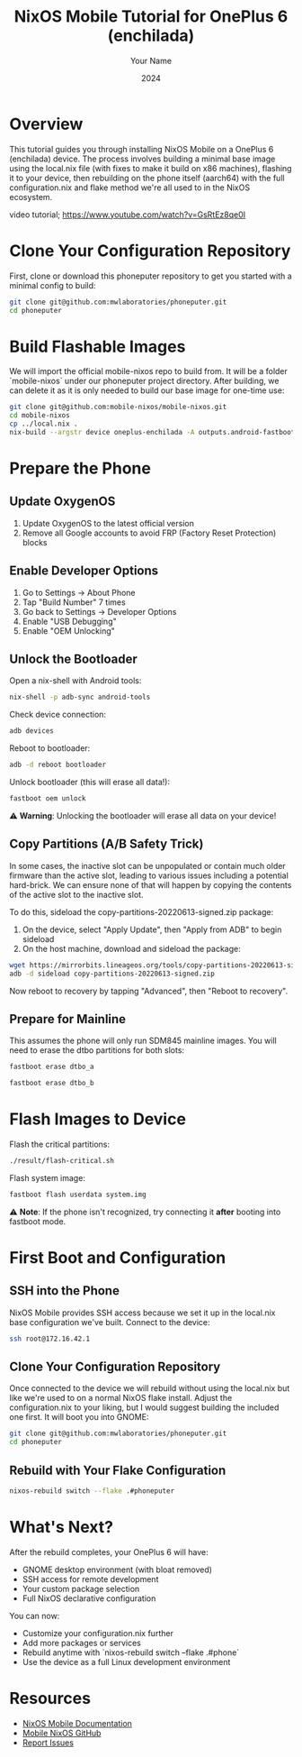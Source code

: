 #+TITLE: NixOS Mobile Tutorial for OnePlus 6 (enchilada)
#+AUTHOR: Your Name
#+DATE: 2024
#+OPTIONS: toc:t num:t
#+PROPERTY: header-args:sh :session *nixos-mobile*

* Overview

This tutorial guides you through installing NixOS Mobile on a OnePlus 6 (enchilada) device. The process involves building a minimal base image using the local.nix file (with fixes to make it build on x86 machines), flashing it to your device, then rebuilding on the phone itself (aarch64) with the full configuration.nix and flake method we're all used to in the NixOS ecosystem.

video tutorial; https://www.youtube.com/watch?v=GsRtEz8qe0I

* Clone Your Configuration Repository

First, clone or download this phoneputer repository to get you started with a minimal config to build:

#+begin_src sh
git clone git@github.com:mwlaboratories/phoneputer.git
cd phoneputer
#+end_src

* Build Flashable Images

We will import the official mobile-nixos repo to build from. It will be a folder `mobile-nixos` under our phoneputer project directory. After building, we can delete it as it is only needed to build our base image for one-time use:

#+begin_src sh
git clone git@github.com:mobile-nixos/mobile-nixos.git
cd mobile-nixos
cp ../local.nix .
nix-build --argstr device oneplus-enchilada -A outputs.android-fastboot-images
#+end_src

* Prepare the Phone

** Update OxygenOS
1. Update OxygenOS to the latest official version
2. Remove all Google accounts to avoid FRP (Factory Reset Protection) blocks

** Enable Developer Options
1. Go to Settings → About Phone
2. Tap "Build Number" 7 times
3. Go back to Settings → Developer Options
4. Enable "USB Debugging"
5. Enable "OEM Unlocking"

** Unlock the Bootloader

Open a nix-shell with Android tools:

#+begin_src sh
nix-shell -p adb-sync android-tools
#+end_src

Check device connection:

#+begin_src sh
adb devices
#+end_src

Reboot to bootloader:

#+begin_src sh
adb -d reboot bootloader
#+end_src

Unlock bootloader (this will erase all data!):

#+begin_src sh
fastboot oem unlock
#+end_src

⚠️ **Warning**: Unlocking the bootloader will erase all data on your device!

** Copy Partitions (A/B Safety Trick)

In some cases, the inactive slot can be unpopulated or contain much older firmware than the active slot, leading to various issues including a potential hard-brick. We can ensure none of that will happen by copying the contents of the active slot to the inactive slot.

To do this, sideload the copy-partitions-20220613-signed.zip package:

1. On the device, select "Apply Update", then "Apply from ADB" to begin sideload
2. On the host machine, download and sideload the package:

#+begin_src sh
wget https://mirrorbits.lineageos.org/tools/copy-partitions-20220613-signed.zip
adb -d sideload copy-partitions-20220613-signed.zip
#+end_src

Now reboot to recovery by tapping "Advanced", then "Reboot to recovery".

** Prepare for Mainline

This assumes the phone will only run SDM845 mainline images. You will need to erase the dtbo partitions for both slots:

#+begin_src sh
fastboot erase dtbo_a
#+end_src

#+begin_src sh
fastboot erase dtbo_b
#+end_src

* Flash Images to Device

Flash the critical partitions:

#+begin_src sh
./result/flash-critical.sh
#+end_src

Flash system image:

#+begin_src sh
fastboot flash userdata system.img
#+end_src

⚠️ **Note**: If the phone isn't recognized, try connecting it *after* booting into fastboot mode.

* First Boot and Configuration

** SSH into the Phone

NixOS Mobile provides SSH access because we set it up in the local.nix base configuration we've built. Connect to the device:

#+begin_src sh
ssh root@172.16.42.1
#+end_src

** Clone Your Configuration Repository

Once connected to the device we will rebuild without using the local.nix but like we're used to on a normal NixOS flake install. Adjust the configuration.nix to your liking, but I would suggest building the included one first. It will boot you into GNOME:

#+begin_src sh
git clone git@github.com:mwlaboratories/phoneputer.git
cd phoneputer
#+end_src

** Rebuild with Your Flake Configuration

#+begin_src sh
nixos-rebuild switch --flake .#phoneputer
#+end_src

* What's Next?

After the rebuild completes, your OnePlus 6 will have:
- GNOME desktop environment (with bloat removed)
- SSH access for remote development
- Your custom package selection
- Full NixOS declarative configuration

You can now:
- Customize your configuration.nix further
- Add more packages or services
- Rebuild anytime with `nixos-rebuild switch --flake .#phone`
- Use the device as a full Linux development environment

* Resources

- [[https://mobile.nixos.org/][NixOS Mobile Documentation]]
- [[https://github.com/mobile-nixos/mobile-nixos][Mobile NixOS GitHub]]
- [[https://github.com/mobile-nixos/mobile-nixos/issues][Report Issues]]
